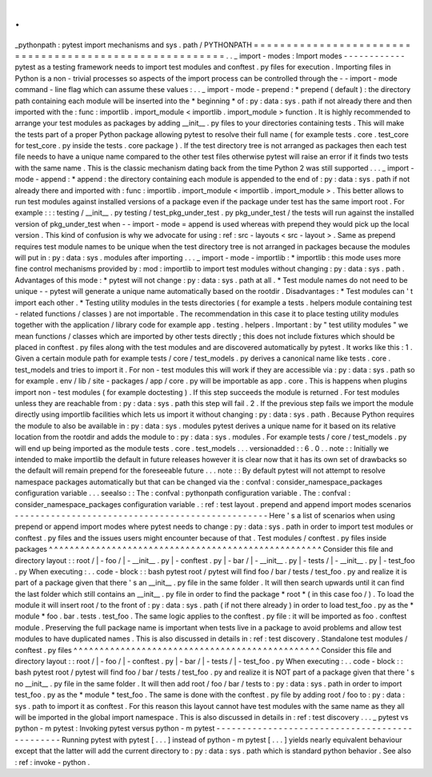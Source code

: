 .
.
_pythonpath
:
pytest
import
mechanisms
and
sys
.
path
/
PYTHONPATH
=
=
=
=
=
=
=
=
=
=
=
=
=
=
=
=
=
=
=
=
=
=
=
=
=
=
=
=
=
=
=
=
=
=
=
=
=
=
=
=
=
=
=
=
=
=
=
=
=
=
=
=
=
=
=
=
.
.
_
import
-
modes
:
Import
modes
-
-
-
-
-
-
-
-
-
-
-
-
pytest
as
a
testing
framework
needs
to
import
test
modules
and
conftest
.
py
files
for
execution
.
Importing
files
in
Python
is
a
non
-
trivial
processes
so
aspects
of
the
import
process
can
be
controlled
through
the
-
-
import
-
mode
command
-
line
flag
which
can
assume
these
values
:
.
.
_
import
-
mode
-
prepend
:
*
prepend
(
default
)
:
the
directory
path
containing
each
module
will
be
inserted
into
the
*
beginning
*
of
:
py
:
data
:
sys
.
path
if
not
already
there
and
then
imported
with
the
:
func
:
importlib
.
import_module
<
importlib
.
import_module
>
function
.
It
is
highly
recommended
to
arrange
your
test
modules
as
packages
by
adding
__init__
.
py
files
to
your
directories
containing
tests
.
This
will
make
the
tests
part
of
a
proper
Python
package
allowing
pytest
to
resolve
their
full
name
(
for
example
tests
.
core
.
test_core
for
test_core
.
py
inside
the
tests
.
core
package
)
.
If
the
test
directory
tree
is
not
arranged
as
packages
then
each
test
file
needs
to
have
a
unique
name
compared
to
the
other
test
files
otherwise
pytest
will
raise
an
error
if
it
finds
two
tests
with
the
same
name
.
This
is
the
classic
mechanism
dating
back
from
the
time
Python
2
was
still
supported
.
.
.
_
import
-
mode
-
append
:
*
append
:
the
directory
containing
each
module
is
appended
to
the
end
of
:
py
:
data
:
sys
.
path
if
not
already
there
and
imported
with
:
func
:
importlib
.
import_module
<
importlib
.
import_module
>
.
This
better
allows
to
run
test
modules
against
installed
versions
of
a
package
even
if
the
package
under
test
has
the
same
import
root
.
For
example
:
:
:
testing
/
__init__
.
py
testing
/
test_pkg_under_test
.
py
pkg_under_test
/
the
tests
will
run
against
the
installed
version
of
pkg_under_test
when
-
-
import
-
mode
=
append
is
used
whereas
with
prepend
they
would
pick
up
the
local
version
.
This
kind
of
confusion
is
why
we
advocate
for
using
:
ref
:
src
-
layouts
<
src
-
layout
>
.
Same
as
prepend
requires
test
module
names
to
be
unique
when
the
test
directory
tree
is
not
arranged
in
packages
because
the
modules
will
put
in
:
py
:
data
:
sys
.
modules
after
importing
.
.
.
_
import
-
mode
-
importlib
:
*
importlib
:
this
mode
uses
more
fine
control
mechanisms
provided
by
:
mod
:
importlib
to
import
test
modules
without
changing
:
py
:
data
:
sys
.
path
.
Advantages
of
this
mode
:
*
pytest
will
not
change
:
py
:
data
:
sys
.
path
at
all
.
*
Test
module
names
do
not
need
to
be
unique
-
-
pytest
will
generate
a
unique
name
automatically
based
on
the
rootdir
.
Disadvantages
:
*
Test
modules
can
'
t
import
each
other
.
*
Testing
utility
modules
in
the
tests
directories
(
for
example
a
tests
.
helpers
module
containing
test
-
related
functions
/
classes
)
are
not
importable
.
The
recommendation
in
this
case
it
to
place
testing
utility
modules
together
with
the
application
/
library
code
for
example
app
.
testing
.
helpers
.
Important
:
by
"
test
utility
modules
"
we
mean
functions
/
classes
which
are
imported
by
other
tests
directly
;
this
does
not
include
fixtures
which
should
be
placed
in
conftest
.
py
files
along
with
the
test
modules
and
are
discovered
automatically
by
pytest
.
It
works
like
this
:
1
.
Given
a
certain
module
path
for
example
tests
/
core
/
test_models
.
py
derives
a
canonical
name
like
tests
.
core
.
test_models
and
tries
to
import
it
.
For
non
-
test
modules
this
will
work
if
they
are
accessible
via
:
py
:
data
:
sys
.
path
so
for
example
.
env
/
lib
/
site
-
packages
/
app
/
core
.
py
will
be
importable
as
app
.
core
.
This
is
happens
when
plugins
import
non
-
test
modules
(
for
example
doctesting
)
.
If
this
step
succeeds
the
module
is
returned
.
For
test
modules
unless
they
are
reachable
from
:
py
:
data
:
sys
.
path
this
step
will
fail
.
2
.
If
the
previous
step
fails
we
import
the
module
directly
using
importlib
facilities
which
lets
us
import
it
without
changing
:
py
:
data
:
sys
.
path
.
Because
Python
requires
the
module
to
also
be
available
in
:
py
:
data
:
sys
.
modules
pytest
derives
a
unique
name
for
it
based
on
its
relative
location
from
the
rootdir
and
adds
the
module
to
:
py
:
data
:
sys
.
modules
.
For
example
tests
/
core
/
test_models
.
py
will
end
up
being
imported
as
the
module
tests
.
core
.
test_models
.
.
.
versionadded
:
:
6
.
0
.
.
note
:
:
Initially
we
intended
to
make
importlib
the
default
in
future
releases
however
it
is
clear
now
that
it
has
its
own
set
of
drawbacks
so
the
default
will
remain
prepend
for
the
foreseeable
future
.
.
.
note
:
:
By
default
pytest
will
not
attempt
to
resolve
namespace
packages
automatically
but
that
can
be
changed
via
the
:
confval
:
consider_namespace_packages
configuration
variable
.
.
.
seealso
:
:
The
:
confval
:
pythonpath
configuration
variable
.
The
:
confval
:
consider_namespace_packages
configuration
variable
.
:
ref
:
test
layout
.
prepend
and
append
import
modes
scenarios
-
-
-
-
-
-
-
-
-
-
-
-
-
-
-
-
-
-
-
-
-
-
-
-
-
-
-
-
-
-
-
-
-
-
-
-
-
-
-
-
-
-
-
-
-
-
-
-
-
Here
'
s
a
list
of
scenarios
when
using
prepend
or
append
import
modes
where
pytest
needs
to
change
:
py
:
data
:
sys
.
path
in
order
to
import
test
modules
or
conftest
.
py
files
and
the
issues
users
might
encounter
because
of
that
.
Test
modules
/
conftest
.
py
files
inside
packages
^
^
^
^
^
^
^
^
^
^
^
^
^
^
^
^
^
^
^
^
^
^
^
^
^
^
^
^
^
^
^
^
^
^
^
^
^
^
^
^
^
^
^
^
^
^
^
^
^
^
^
^
Consider
this
file
and
directory
layout
:
:
root
/
|
-
foo
/
|
-
__init__
.
py
|
-
conftest
.
py
|
-
bar
/
|
-
__init__
.
py
|
-
tests
/
|
-
__init__
.
py
|
-
test_foo
.
py
When
executing
:
.
.
code
-
block
:
:
bash
pytest
root
/
pytest
will
find
foo
/
bar
/
tests
/
test_foo
.
py
and
realize
it
is
part
of
a
package
given
that
there
'
s
an
__init__
.
py
file
in
the
same
folder
.
It
will
then
search
upwards
until
it
can
find
the
last
folder
which
still
contains
an
__init__
.
py
file
in
order
to
find
the
package
*
root
*
(
in
this
case
foo
/
)
.
To
load
the
module
it
will
insert
root
/
to
the
front
of
:
py
:
data
:
sys
.
path
(
if
not
there
already
)
in
order
to
load
test_foo
.
py
as
the
*
module
*
foo
.
bar
.
tests
.
test_foo
.
The
same
logic
applies
to
the
conftest
.
py
file
:
it
will
be
imported
as
foo
.
conftest
module
.
Preserving
the
full
package
name
is
important
when
tests
live
in
a
package
to
avoid
problems
and
allow
test
modules
to
have
duplicated
names
.
This
is
also
discussed
in
details
in
:
ref
:
test
discovery
.
Standalone
test
modules
/
conftest
.
py
files
^
^
^
^
^
^
^
^
^
^
^
^
^
^
^
^
^
^
^
^
^
^
^
^
^
^
^
^
^
^
^
^
^
^
^
^
^
^
^
^
^
^
^
^
^
^
^
Consider
this
file
and
directory
layout
:
:
root
/
|
-
foo
/
|
-
conftest
.
py
|
-
bar
/
|
-
tests
/
|
-
test_foo
.
py
When
executing
:
.
.
code
-
block
:
:
bash
pytest
root
/
pytest
will
find
foo
/
bar
/
tests
/
test_foo
.
py
and
realize
it
is
NOT
part
of
a
package
given
that
there
'
s
no
__init__
.
py
file
in
the
same
folder
.
It
will
then
add
root
/
foo
/
bar
/
tests
to
:
py
:
data
:
sys
.
path
in
order
to
import
test_foo
.
py
as
the
*
module
*
test_foo
.
The
same
is
done
with
the
conftest
.
py
file
by
adding
root
/
foo
to
:
py
:
data
:
sys
.
path
to
import
it
as
conftest
.
For
this
reason
this
layout
cannot
have
test
modules
with
the
same
name
as
they
all
will
be
imported
in
the
global
import
namespace
.
This
is
also
discussed
in
details
in
:
ref
:
test
discovery
.
.
.
_
pytest
vs
python
-
m
pytest
:
Invoking
pytest
versus
python
-
m
pytest
-
-
-
-
-
-
-
-
-
-
-
-
-
-
-
-
-
-
-
-
-
-
-
-
-
-
-
-
-
-
-
-
-
-
-
-
-
-
-
-
-
-
-
-
-
-
-
Running
pytest
with
pytest
[
.
.
.
]
instead
of
python
-
m
pytest
[
.
.
.
]
yields
nearly
equivalent
behaviour
except
that
the
latter
will
add
the
current
directory
to
:
py
:
data
:
sys
.
path
which
is
standard
python
behavior
.
See
also
:
ref
:
invoke
-
python
.
